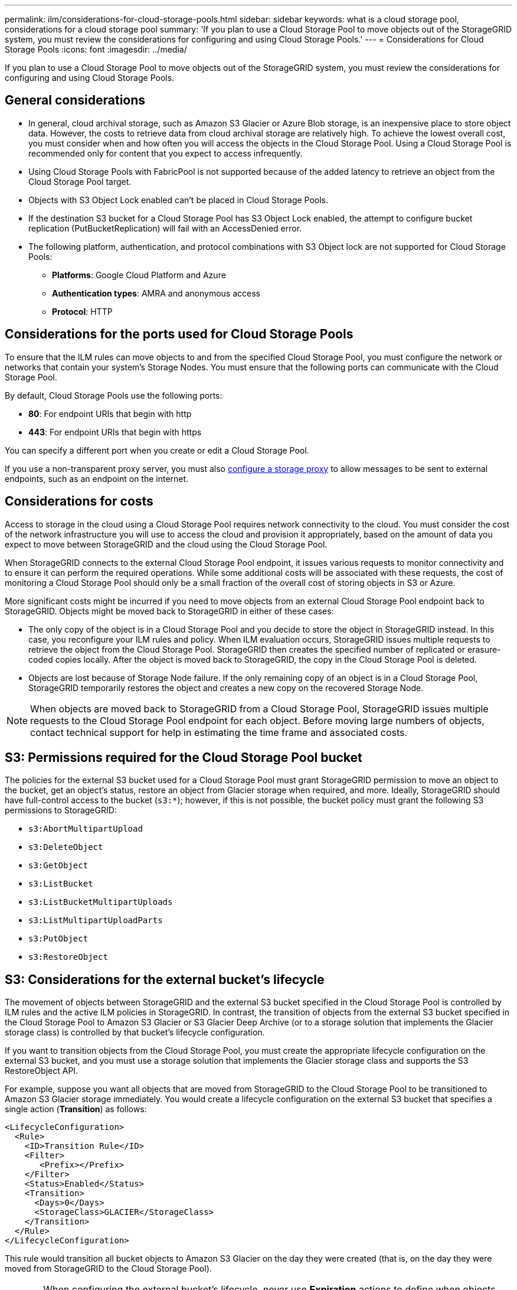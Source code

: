 ---
permalink: ilm/considerations-for-cloud-storage-pools.html
sidebar: sidebar
keywords: what is a cloud storage pool, considerations for a cloud storage pool
summary: 'If you plan to use a Cloud Storage Pool to move objects out of the StorageGRID system, you must review the considerations for configuring and using Cloud Storage Pools.'
---
= Considerations for Cloud Storage Pools
:icons: font
:imagesdir: ../media/

[.lead]
If you plan to use a Cloud Storage Pool to move objects out of the StorageGRID system, you must review the considerations for configuring and using Cloud Storage Pools.

== General considerations

* In general, cloud archival storage, such as Amazon S3 Glacier or Azure Blob storage, is an inexpensive place to store object data. However, the costs to retrieve data from cloud archival storage are relatively high. To achieve the lowest overall cost, you must consider when and how often you will access the objects in the Cloud Storage Pool. Using a Cloud Storage Pool is recommended only for content that you expect to access infrequently.
* Using Cloud Storage Pools with FabricPool is not supported because of the added latency to retrieve an object from the Cloud Storage Pool target.
* Objects with S3 Object Lock enabled can't be placed in Cloud Storage Pools.
* If the destination S3 bucket for a Cloud Storage Pool has S3 Object Lock enabled, the attempt to configure bucket replication (PutBucketReplication) will fail with an AccessDenied error.
* The following platform, authentication, and protocol combinations with S3 Object lock are not supported for Cloud Storage Pools:
+
** *Platforms*: Google Cloud Platform and Azure
** *Authentication types*: AMRA and anonymous access 
** *Protocol*: HTTP


== Considerations for the ports used for Cloud Storage Pools

To ensure that the ILM rules can move objects to and from the specified Cloud Storage Pool, you must configure the network or networks that contain your system's Storage Nodes. You must ensure that the following ports can communicate with the Cloud Storage Pool.

By default, Cloud Storage Pools use the following ports:

* *80*: For endpoint URIs that begin with http
* *443*: For endpoint URIs that begin with https

You can specify a different port when you create or edit a Cloud Storage Pool.

If you use a non-transparent proxy server, you must also link:../admin/configuring-storage-proxy-settings.html[configure a storage proxy] to allow messages to be sent to external endpoints, such as an endpoint on the internet.

== Considerations for costs

Access to storage in the cloud using a Cloud Storage Pool requires network connectivity to the cloud. You must consider the cost of the network infrastructure you will use to access the cloud and provision it appropriately, based on the amount of data you expect to move between StorageGRID and the cloud using the Cloud Storage Pool.

When StorageGRID connects to the external Cloud Storage Pool endpoint, it issues various requests to monitor connectivity and to ensure it can perform the required operations. While some additional costs will be associated with these requests, the cost of monitoring a Cloud Storage Pool should only be a small fraction of the overall cost of storing objects in S3 or Azure.

More significant costs might be incurred if you need to move objects from an external Cloud Storage Pool endpoint back to StorageGRID. Objects might be moved back to StorageGRID in either of these cases:

* The only copy of the object is in a Cloud Storage Pool and you decide to store the object in StorageGRID instead. In this case, you reconfigure your ILM rules and policy. When ILM evaluation occurs, StorageGRID issues multiple requests to retrieve the object from the Cloud Storage Pool. StorageGRID then creates the specified number of replicated or erasure-coded copies locally. After the object is moved back to StorageGRID, the copy in the Cloud Storage Pool is deleted.
* Objects are lost because of Storage Node failure. If the only remaining copy of an object is in a Cloud Storage Pool, StorageGRID temporarily restores the object and creates a new copy on the recovered Storage Node.

NOTE: When objects are moved back to StorageGRID from a Cloud Storage Pool, StorageGRID issues multiple requests to the Cloud Storage Pool endpoint for each object. Before moving large numbers of objects, contact technical support for help in estimating the time frame and associated costs.

== S3: Permissions required for the Cloud Storage Pool bucket

The policies for the external S3 bucket used for a Cloud Storage Pool must grant StorageGRID permission to move an object to the bucket, get an object's status, restore an object from Glacier storage when required, and more. Ideally, StorageGRID should have full-control access to the bucket (`s3:*`); however, if this is not possible, the bucket policy must grant the following S3 permissions to StorageGRID:

* `s3:AbortMultipartUpload`
* `s3:DeleteObject`
* `s3:GetObject`
* `s3:ListBucket`
* `s3:ListBucketMultipartUploads`
* `s3:ListMultipartUploadParts`
* `s3:PutObject`
* `s3:RestoreObject`

== S3: Considerations for the external bucket's lifecycle

The movement of objects between StorageGRID and the external S3 bucket specified in the Cloud Storage Pool is controlled by ILM rules and the active ILM policies in StorageGRID. In contrast, the transition of objects from the external S3 bucket specified in the Cloud Storage Pool to Amazon S3 Glacier or S3 Glacier Deep Archive (or to a storage solution that implements the Glacier storage class) is controlled by that bucket's lifecycle configuration.

If you want to transition objects from the Cloud Storage Pool, you must create the appropriate lifecycle configuration on the external S3 bucket, and you must use a storage solution that implements the Glacier storage class and supports the S3 RestoreObject API.

For example, suppose you want all objects that are moved from StorageGRID to the Cloud Storage Pool to be transitioned to Amazon S3 Glacier storage immediately. You would create a lifecycle configuration on the external S3 bucket that specifies a single action (*Transition*) as follows:

----
<LifecycleConfiguration>
  <Rule>
    <ID>Transition Rule</ID>
    <Filter>
       <Prefix></Prefix>
    </Filter>
    <Status>Enabled</Status>
    <Transition>
      <Days>0</Days>
      <StorageClass>GLACIER</StorageClass>
    </Transition>
  </Rule>
</LifecycleConfiguration>
----

This rule would transition all bucket objects to Amazon S3 Glacier on the day they were created (that is, on the day they were moved from StorageGRID to the Cloud Storage Pool).

CAUTION: When configuring the external bucket's lifecycle, never use *Expiration* actions to define when objects expire. Expiration actions cause the external storage system to delete expired objects. If you later attempt to access an expired object from StorageGRID, the deleted object will not be found.

If you want to transition objects in the Cloud Storage Pool to S3 Glacier Deep Archive (instead of to Amazon S3 Glacier), specify `<StorageClass>DEEP_ARCHIVE</StorageClass>` in the bucket lifecycle. However, be aware that you can't use the `Expedited` tier to restore objects from S3 Glacier Deep Archive.

== Azure: Considerations for Access tier

When you configure an Azure storage account, you can set the default Access tier to Hot or Cool. When creating a storage account for use with a Cloud Storage Pool, you should use the Hot tier as the default tier. Even though StorageGRID immediately sets the tier to Archive when it moves objects to the Cloud Storage Pool, using a default setting of Hot ensures that you will not be charged an early deletion fee for objects removed from the Cool tier before the 30-day minimum.

== Azure: Lifecycle management not supported

Don't use Azure Blob storage lifecycle management for the container used with a Cloud Storage Pool. The lifecycle operations might interfere with Cloud Storage Pool operations.

.Related information

* link:creating-cloud-storage-pool.html[Create a Cloud Storage Pool]

// 2024 JUN 14, SGWS-31273
// 2023 DEC 19, SGRIDDOC-39